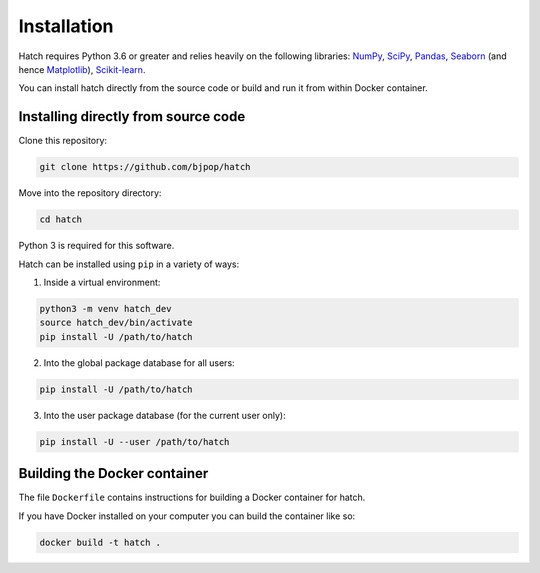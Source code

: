 Installation 
*****************************

Hatch requires Python 3.6 or greater and relies heavily on the following libraries: `NumPy <https://numpy.org/>`_, `SciPy <https://www.scipy.org/>`_, `Pandas <https://pandas.pydata.org/>`_, `Seaborn <https://seaborn.pydata.org/>`_ (and hence `Matplotlib <https://matplotlib.org/>`_), `Scikit-learn <https://scikit-learn.org/>`_.

You can install hatch directly from the source code or build and run it from within Docker container.

Installing directly from source code
====================================

Clone this repository:

.. code-block:: bash

    git clone https://github.com/bjpop/hatch

Move into the repository directory:

.. code-block:: bash

    cd hatch

Python 3 is required for this software.

Hatch can be installed using ``pip`` in a variety of ways:

1. Inside a virtual environment:

.. code-block:: bash

    python3 -m venv hatch_dev
    source hatch_dev/bin/activate
    pip install -U /path/to/hatch

2. Into the global package database for all users:

.. code-block:: bash

    pip install -U /path/to/hatch

3. Into the user package database (for the current user only):

.. code-block:: bash

    pip install -U --user /path/to/hatch

Building the Docker container
=============================

The file ``Dockerfile`` contains instructions for building a Docker container for hatch.

If you have Docker installed on your computer you can build the container like so:

.. code-block:: bash

    docker build -t hatch .
